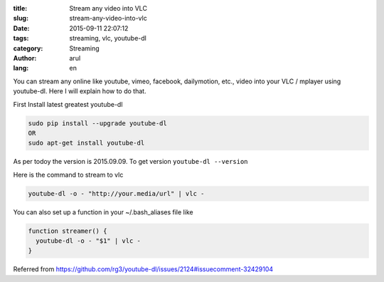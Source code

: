 :title: Stream any video into VLC
:slug: stream-any-video-into-vlc
:date: 2015-09-11 22:07:12
:tags: streaming, vlc, youtube-dl
:category: Streaming
:author: arul
:lang: en


You can stream any online like youtube, vimeo, facebook, dailymotion, etc., video into your VLC / mplayer using youtube-dl. Here I will explain how to do that.

|stream-to-vlc|

First Install latest greatest youtube-dl

.. code-block:: bash

  sudo pip install --upgrade youtube-dl
  OR
  sudo apt-get install youtube-dl

As per todoy the version is 2015.09.09. To get version ``youtube-dl --version``

Here is the command to stream to vlc

.. code-block:: bash

  youtube-dl -o - "http://your.media/url" | vlc -

You can also set up a function in your ~/.bash_aliases file like

.. code-block:: bash

  function streamer() {
    youtube-dl -o - "$1" | vlc - 
  }

Referred from https://github.com/rg3/youtube-dl/issues/2124#issuecomment-32429104


.. |stream-to-vlc| image:: http://1.bp.blogspot.com/-oE3JlsHUyPE/VfMISTKA3TI/AAAAAAAAWWY/7oGiGoyFx5Q/s320/stream-to-vlc.png
  :target: http://1.bp.blogspot.com/-oE3JlsHUyPE/VfMISTKA3TI/AAAAAAAAWWY/7oGiGoyFx5Q/s1600/stream-to-vlc.png
